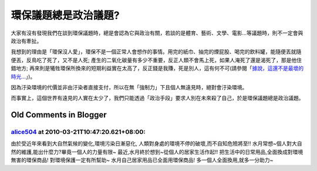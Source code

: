 環保議題總是政治議題?
================================================================================

大家有沒有發現我們在談到環保議題時，總是會認為它與政治有關，若談的是體育、藝術、文學、電影…等議題時，則不一定會與政治有牽扯。




我想到的理由是「環保沒人愛」，環保不是一個正常人會想作的事情。用完的紙巾、抽完的煙屁股、喝完的飲料罐，能隨便丟就隨便丟，反鳥吃了死了，又不是人死;
產生的二氧化碳量有多少不重要，反正人類不會馬上死，如果人淹死了還是渴死了，那是他住錯地方;
再來則是犧牲環保所換來的短期利益實在太高了，反正錢是我賺，死是別人，這有何不可(請參閱「`據說，這還不是最壞的時光…`_」)。




因為汙染環境的代價並非由汙染者直接支付，所以在無「強制力」下且個人無遠見時，絕對會汙染環境。




而事實上，這個世界有遠見的人實在太少了，我們只能透過「政治手段」要求人別在未來殺了自己，於是環保議題總是政治議題。

.. _據說，這還不是最壞的時光…: http://sophist4ever.pixnet.net/blog/post/25969084


Old Comments in Blogger
--------------------------------------------------------------------------------



`alice504 <http://www.blogger.com/profile/04686906877716943996>`_ at 2010-03-21T10:47:20.621+08:00:
^^^^^^^^^^^^^^^^^^^^^^^^^^^^^^^^^^^^^^^^^^^^^^^^^^^^^^^^^^^^^^^^^^^^^^^^^^^^^^^^^^^^^^^^^^^^^^^^^^^^^^^^^^^^^^^^

由於受近年來看到大自然氣候的變化,環境污染日漸惡化,
人類對身處的環境不停的破壞,而不自知危險將至!!
水月常想~個人對大自然的維護,能出什麼力?畢竟一個人的力量有限~
最近,水月終於想到~從個人的居家生活作起!!
把生活中的日常用品,全面換成對環境無害的環保商品!
對環境保護一定有所幫助~
水月自己居家用品已全面用環保商品!
多一個人全面換用,就多一分助力~

.. author:: default
.. categories:: chinese
.. tags:: politic, environment
.. comments::